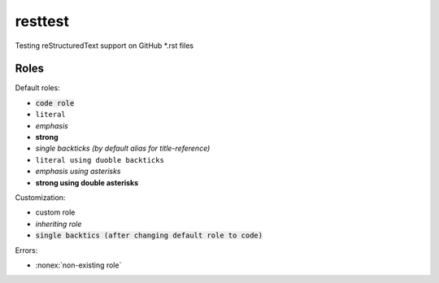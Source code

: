 resttest
========

Testing reStructuredText support on GitHub \*.rst files

Roles
-----

Default roles:

- :code:`code role`
- :literal:`literal`
- :emphasis:`emphasis`
- :strong:`strong`
- `single backticks (by default alias for title-reference)`
- ``literal using duoble backticks``
- *emphasis using asterisks*
- **strong using double asterisks**

Customization:

.. default-role:: code
.. role:: custom
.. role:: inherit(emphasis)

- :custom:`custom role`
- :inherit:`inheriting role`
- `single backtics (after changing default role to code)`

Errors:

- :nonex:`non-existing role`
